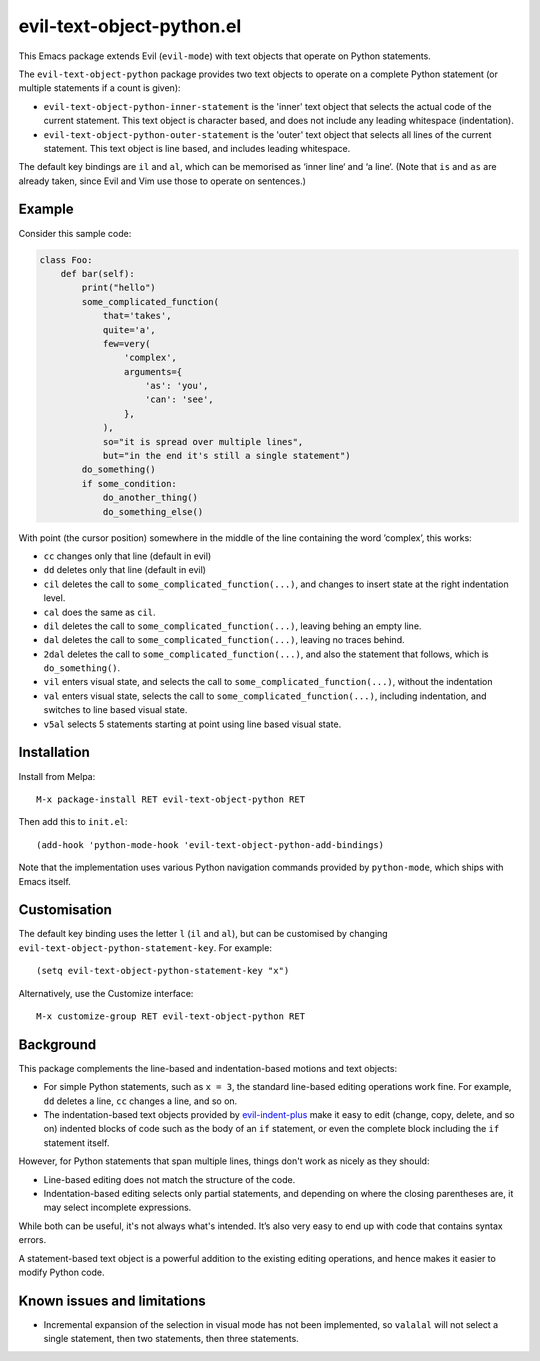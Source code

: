 ==========================
evil-text-object-python.el
==========================

This Emacs package extends Evil (``evil-mode``) with text objects that
operate on Python statements.

The ``evil-text-object-python`` package provides two text objects to
operate on a complete Python statement (or multiple statements if a
count is given):

* ``evil-text-object-python-inner-statement`` is the 'inner' text
  object that selects the actual code of the current statement. This
  text object is character based, and does not include any leading
  whitespace (indentation).

* ``evil-text-object-python-outer-statement`` is the 'outer' text
  object that selects all lines of the current statement. This text
  object is line based, and includes leading whitespace.

The default key bindings are ``il`` and ``al``, which can be memorised
as ‘inner line‘ and ‘a line‘. (Note that ``is`` and ``as`` are already
taken, since Evil and Vim use those to operate on sentences.)


Example
=======

Consider this sample code:

.. code:: python

  class Foo:
      def bar(self):
          print("hello")
          some_complicated_function(
              that='takes',
              quite='a',
              few=very(
                  'complex',
                  arguments={
                      'as': 'you',
                      'can': 'see',
                  },
              ),
              so="it is spread over multiple lines",
              but="in the end it's still a single statement")
          do_something()
          if some_condition:
              do_another_thing()
              do_something_else()

With point (the cursor position) somewhere in the middle of the line
containing the word ’complex’, this works:

* ``cc`` changes only that line (default in evil)

* ``dd`` deletes only that line (default in evil)

* ``cil`` deletes the call to ``some_complicated_function(...)``, and
  changes to insert state at the right indentation level.

* ``cal`` does the same as ``cil``.

* ``dil`` deletes the call to ``some_complicated_function(...)``,
  leaving behing an empty line.

* ``dal`` deletes the call to
  ``some_complicated_function(...)``, leaving no traces behind.

* ``2dal`` deletes the call to ``some_complicated_function(...)``, and
  also the statement that follows, which is ``do_something()``.

* ``vil`` enters visual state, and selects the call to
  ``some_complicated_function(...)``, without the indentation

* ``val`` enters visual state, selects the call to
  ``some_complicated_function(...)``, including indentation, and
  switches to line based visual state.

* ``v5al`` selects 5 statements starting at point using line based
  visual state.


Installation
============

Install from Melpa::

  M-x package-install RET evil-text-object-python RET

Then add this to ``init.el``::

  (add-hook 'python-mode-hook 'evil-text-object-python-add-bindings)

Note that the implementation uses various Python navigation commands
provided by ``python-mode``, which ships with Emacs itself.


Customisation
=============

The default key binding uses the letter ``l`` (``il`` and ``al``), but
can be customised by changing ``evil-text-object-python-statement-key``.
For example:

::

  (setq evil-text-object-python-statement-key "x")

Alternatively, use the Customize interface:

::

  M-x customize-group RET evil-text-object-python RET


Background
==========

This package complements the line-based and indentation-based motions
and text objects:

* For simple Python statements, such as ``x = 3``, the standard
  line-based editing operations work fine. For example, ``dd`` deletes
  a line, ``cc`` changes a line, and so on.

* The indentation-based text objects provided by `evil-indent-plus
  <https://github.com/TheBB/evil-indent-plus>`_ make it easy to edit
  (change, copy, delete, and so on) indented blocks of code such as
  the body of an ``if`` statement, or even the complete block
  including the ``if`` statement itself.

However, for Python statements that span multiple lines, things don't
work as nicely as they should:

* Line-based editing does not match the structure of the code.

* Indentation-based editing selects only partial statements, and
  depending on where the closing parentheses are, it may select
  incomplete expressions.

While both can be useful, it's not always what's intended. It’s also
very easy to end up with code that contains syntax errors.

A statement-based text object is a powerful addition to the existing
editing operations, and hence makes it easier to modify Python code.


Known issues and limitations
============================

* Incremental expansion of the selection in visual mode has not been
  implemented, so ``valalal`` will not select a single statement, then
  two statements, then three statements.
